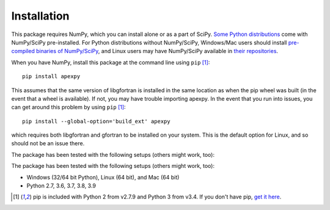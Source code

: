 ============
Installation
============

This package requires NumPy, which you can install alone or as a part of SciPy.
`Some Python distributions <http://www.scipy.org/install.html#scientific-python-distributions>`_ come with NumPy/SciPy pre-installed. For Python distributions
without NumPy/SciPy, Windows/Mac users should install
`pre-compiled binaries of NumPy/SciPy <http://www.scipy.org/scipylib/download.html#official-source-and-binary-releases>`_, and Linux users may have NumPy/SciPy
available in `their repositories <http://www.scipy.org/scipylib/download.html#third-party-vendor-package-managers>`_.

When you have NumPy, install this package at the command line using
``pip`` [1]_::

    pip install apexpy

This assumes that the same version of libgfortran is installed in the same
location as when the pip wheel was built (in the event that a wheel is
available). If not, you may have trouble importing apexpy.  In the event that
you run into issues, you can get around this problem by using
``pip`` [1]_::

    pip install --global-option='build_ext' apexpy

which requires both libgfortran and gfortran to be installed on your system.
This is the default option for Linux, and so should not be an issue there.

The package has been tested with the following setups (others might work, too):

The package has been tested with the following setups (others might work, too):

* Windows (32/64 bit Python), Linux (64 bit), and Mac (64 bit)
* Python 2.7, 3.6, 3.7, 3.8, 3.9

.. [1] pip is included with Python 2 from v2.7.9 and Python 3 from v3.4.
       If you don't have pip,
       `get it here <http://pip.readthedocs.org/en/stable/installing/>`_.
